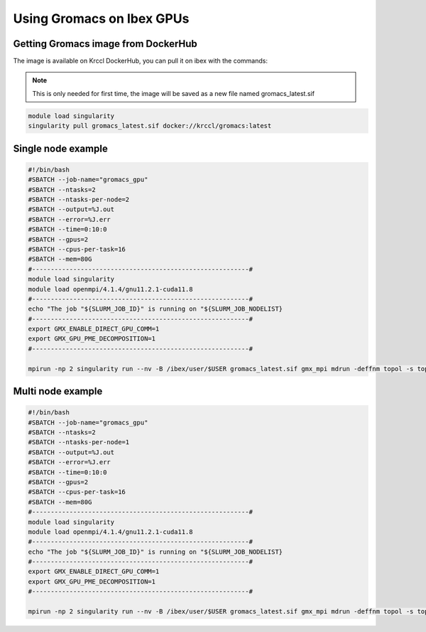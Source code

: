.. sectionauthor:: Mohamed Elgharawy <mohamed.elgharawy@kaust.edu.sa>
.. meta::
    :description: Using Gromacs on Ibex GPUs
    :keywords: Gromacs, Chemistry

====================================
Using Gromacs on Ibex GPUs
====================================

Getting Gromacs image from DockerHub
=======================================

The image is available on Krccl DockerHub, you can pull it on ibex with the commands:

.. note::

    This is only needed for first time, the image will be saved as a new file named gromacs_latest.sif

.. code-block:: bash

    module load singularity
    singularity pull gromacs_latest.sif docker://krccl/gromacs:latest


Single node example
=======================

.. code-block:: bash

    #!/bin/bash
    #SBATCH --job-name="gromacs_gpu"
    #SBATCH --ntasks=2
    #SBATCH --ntasks-per-node=2
    #SBATCH --output=%J.out
    #SBATCH --error=%J.err
    #SBATCH --time=0:10:0
    #SBATCH --gpus=2
    #SBATCH --cpus-per-task=16
    #SBATCH --mem=80G
    #----------------------------------------------------------#
    module load singularity
    module load openmpi/4.1.4/gnu11.2.1-cuda11.8
    #----------------------------------------------------------#
    echo "The job "${SLURM_JOB_ID}" is running on "${SLURM_JOB_NODELIST}
    #----------------------------------------------------------#
    export GMX_ENABLE_DIRECT_GPU_COMM=1
    export GMX_GPU_PME_DECOMPOSITION=1
    #----------------------------------------------------------#

    mpirun -np 2 singularity run --nv -B /ibex/user/$USER gromacs_latest.sif gmx_mpi mdrun -deffnm topol -s topol.tpr -nb gpu -pme gpu -npme 1 -update gpu -bonded gpu -nsteps 100000 -resetstep 90000 -noconfout -dlb no -nstlist 300 -pin on


Multi node example
=====================

.. code-block:: bash

    #!/bin/bash
    #SBATCH --job-name="gromacs_gpu"
    #SBATCH --ntasks=2
    #SBATCH --ntasks-per-node=1
    #SBATCH --output=%J.out
    #SBATCH --error=%J.err
    #SBATCH --time=0:10:0
    #SBATCH --gpus=2
    #SBATCH --cpus-per-task=16
    #SBATCH --mem=80G
    #----------------------------------------------------------#
    module load singularity
    module load openmpi/4.1.4/gnu11.2.1-cuda11.8
    #----------------------------------------------------------#
    echo "The job "${SLURM_JOB_ID}" is running on "${SLURM_JOB_NODELIST}
    #----------------------------------------------------------#
    export GMX_ENABLE_DIRECT_GPU_COMM=1
    export GMX_GPU_PME_DECOMPOSITION=1
    #----------------------------------------------------------#

    mpirun -np 2 singularity run --nv -B /ibex/user/$USER gromacs_latest.sif gmx_mpi mdrun -deffnm topol -s topol.tpr -nb gpu -pme gpu -npme 1 -update gpu -bonded gpu -nsteps 100000 -resetstep 90000 -noconfout -dlb no -nstlist 300 -pin on